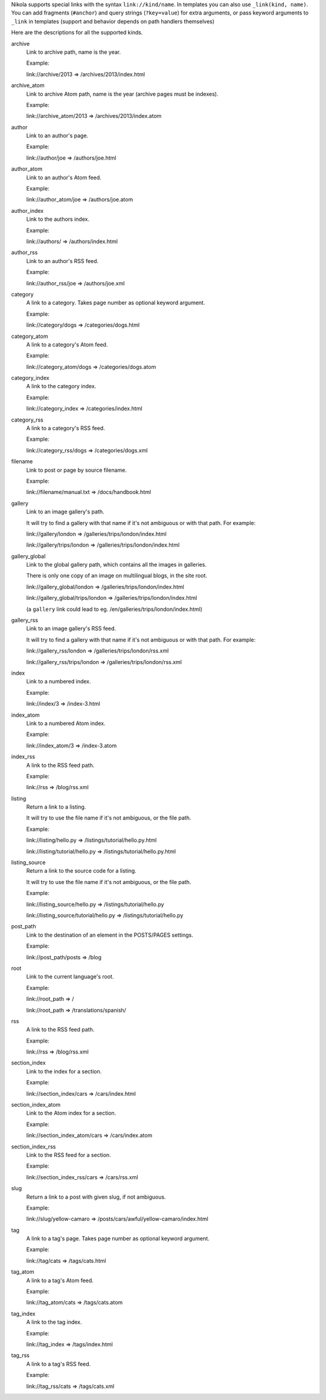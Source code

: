 .. title: Path Handlers for Nikola
.. slug: path-handlers
.. author: The Nikola Team

Nikola supports special links with the syntax ``link://kind/name``. In
templates you can also use ``_link(kind, name)``. You can add
fragments (``#anchor``) and  query strings (``?key=value``) for extra
arguments, or pass keyword arguments to ``_link`` in templates (support and
behavior depends on path handlers themselves)

Here are the descriptions for all the supported kinds.

.. class:: dl-horizontal

archive
    Link to archive path, name is the year.

    Example:

    link://archive/2013 => /archives/2013/index.html

archive_atom
    Link to archive Atom path, name is the year (archive pages must be indexes).

    Example:

    link://archive_atom/2013 => /archives/2013/index.atom

author
    Link to an author's page.

    Example:

    link://author/joe => /authors/joe.html

author_atom
    Link to an author's Atom feed.

    Example:

    link://author_atom/joe => /authors/joe.atom

author_index
    Link to the authors index.

    Example:

    link://authors/ => /authors/index.html

author_rss
    Link to an author's RSS feed.

    Example:

    link://author_rss/joe => /authors/joe.xml

category
    A link to a category. Takes page number as optional keyword argument.

    Example:

    link://category/dogs => /categories/dogs.html

category_atom
    A link to a category's Atom feed.

    Example:

    link://category_atom/dogs => /categories/dogs.atom

category_index
    A link to the category index.

    Example:

    link://category_index => /categories/index.html

category_rss
    A link to a category's RSS feed.

    Example:

    link://category_rss/dogs => /categories/dogs.xml

filename
    Link to post or page by source filename.

    Example:

    link://filename/manual.txt => /docs/handbook.html


gallery
    Link to an image gallery's path.

    It will try to find a gallery with that name if it's not ambiguous
    or with that path. For example:

    link://gallery/london => /galleries/trips/london/index.html

    link://gallery/trips/london => /galleries/trips/london/index.html


gallery_global
    Link to the global gallery path, which contains all the images in galleries.

    There is only one copy of an image on multilingual blogs, in the site root.

    link://gallery_global/london => /galleries/trips/london/index.html

    link://gallery_global/trips/london => /galleries/trips/london/index.html

    (a ``gallery`` link could lead to eg. /en/galleries/trips/london/index.html)


gallery_rss
    Link to an image gallery's RSS feed.

    It will try to find a gallery with that name if it's not ambiguous
    or with that path. For example:

    link://gallery_rss/london => /galleries/trips/london/rss.xml

    link://gallery_rss/trips/london => /galleries/trips/london/rss.xml


index
    Link to a numbered index.

    Example:

    link://index/3 => /index-3.html

index_atom
    Link to a numbered Atom index.

    Example:

    link://index_atom/3 => /index-3.atom

index_rss
    A link to the RSS feed path.

    Example:

    link://rss => /blog/rss.xml

listing
    Return a link to a listing.

    It will try to use the file name if it's not ambiguous, or the file path.

    Example:

    link://listing/hello.py => /listings/tutorial/hello.py.html

    link://listing/tutorial/hello.py => /listings/tutorial/hello.py.html


listing_source
    Return a link to the source code for a listing.

    It will try to use the file name if it's not ambiguous, or the file path.

    Example:

    link://listing_source/hello.py => /listings/tutorial/hello.py

    link://listing_source/tutorial/hello.py => /listings/tutorial/hello.py


post_path
    Link to the destination of an element in the POSTS/PAGES settings.

    Example:

    link://post_path/posts => /blog


root
    Link to the current language's root.

    Example:

    link://root_path => /

    link://root_path => /translations/spanish/


rss
    A link to the RSS feed path.

    Example:

    link://rss => /blog/rss.xml

section_index
    Link to the index for a section.

    Example:

    link://section_index/cars => /cars/index.html

section_index_atom
    Link to the Atom index for a section.

    Example:

    link://section_index_atom/cars => /cars/index.atom

section_index_rss
    Link to the RSS feed for a section.

    Example:

    link://section_index_rss/cars => /cars/rss.xml

slug
    Return a link to a post with given slug, if not ambiguous.

    Example:

    link://slug/yellow-camaro => /posts/cars/awful/yellow-camaro/index.html


tag
    A link to a tag's page. Takes page number as optional keyword argument.

    Example:

    link://tag/cats => /tags/cats.html

tag_atom
    A link to a tag's Atom feed.

    Example:

    link://tag_atom/cats => /tags/cats.atom

tag_index
    A link to the tag index.

    Example:

    link://tag_index => /tags/index.html

tag_rss
    A link to a tag's RSS feed.

    Example:

    link://tag_rss/cats => /tags/cats.xml

